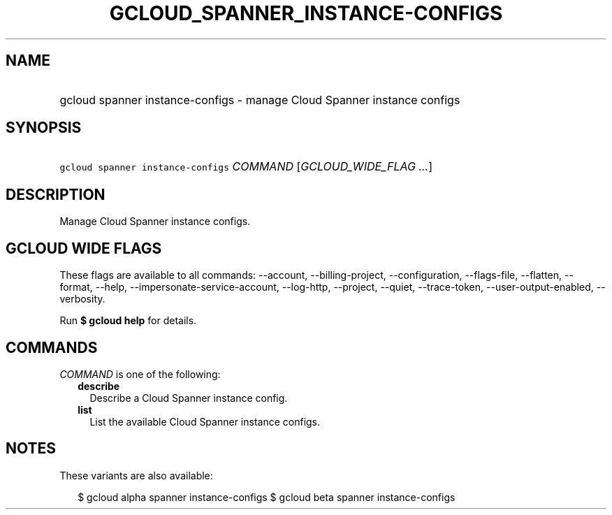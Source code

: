 
.TH "GCLOUD_SPANNER_INSTANCE\-CONFIGS" 1



.SH "NAME"
.HP
gcloud spanner instance\-configs \- manage Cloud Spanner instance configs



.SH "SYNOPSIS"
.HP
\f5gcloud spanner instance\-configs\fR \fICOMMAND\fR [\fIGCLOUD_WIDE_FLAG\ ...\fR]



.SH "DESCRIPTION"

Manage Cloud Spanner instance configs.



.SH "GCLOUD WIDE FLAGS"

These flags are available to all commands: \-\-account, \-\-billing\-project,
\-\-configuration, \-\-flags\-file, \-\-flatten, \-\-format, \-\-help,
\-\-impersonate\-service\-account, \-\-log\-http, \-\-project, \-\-quiet,
\-\-trace\-token, \-\-user\-output\-enabled, \-\-verbosity.

Run \fB$ gcloud help\fR for details.



.SH "COMMANDS"

\f5\fICOMMAND\fR\fR is one of the following:

.RS 2m
.TP 2m
\fBdescribe\fR
Describe a Cloud Spanner instance config.

.TP 2m
\fBlist\fR
List the available Cloud Spanner instance configs.


.RE
.sp

.SH "NOTES"

These variants are also available:

.RS 2m
$ gcloud alpha spanner instance\-configs
$ gcloud beta spanner instance\-configs
.RE

